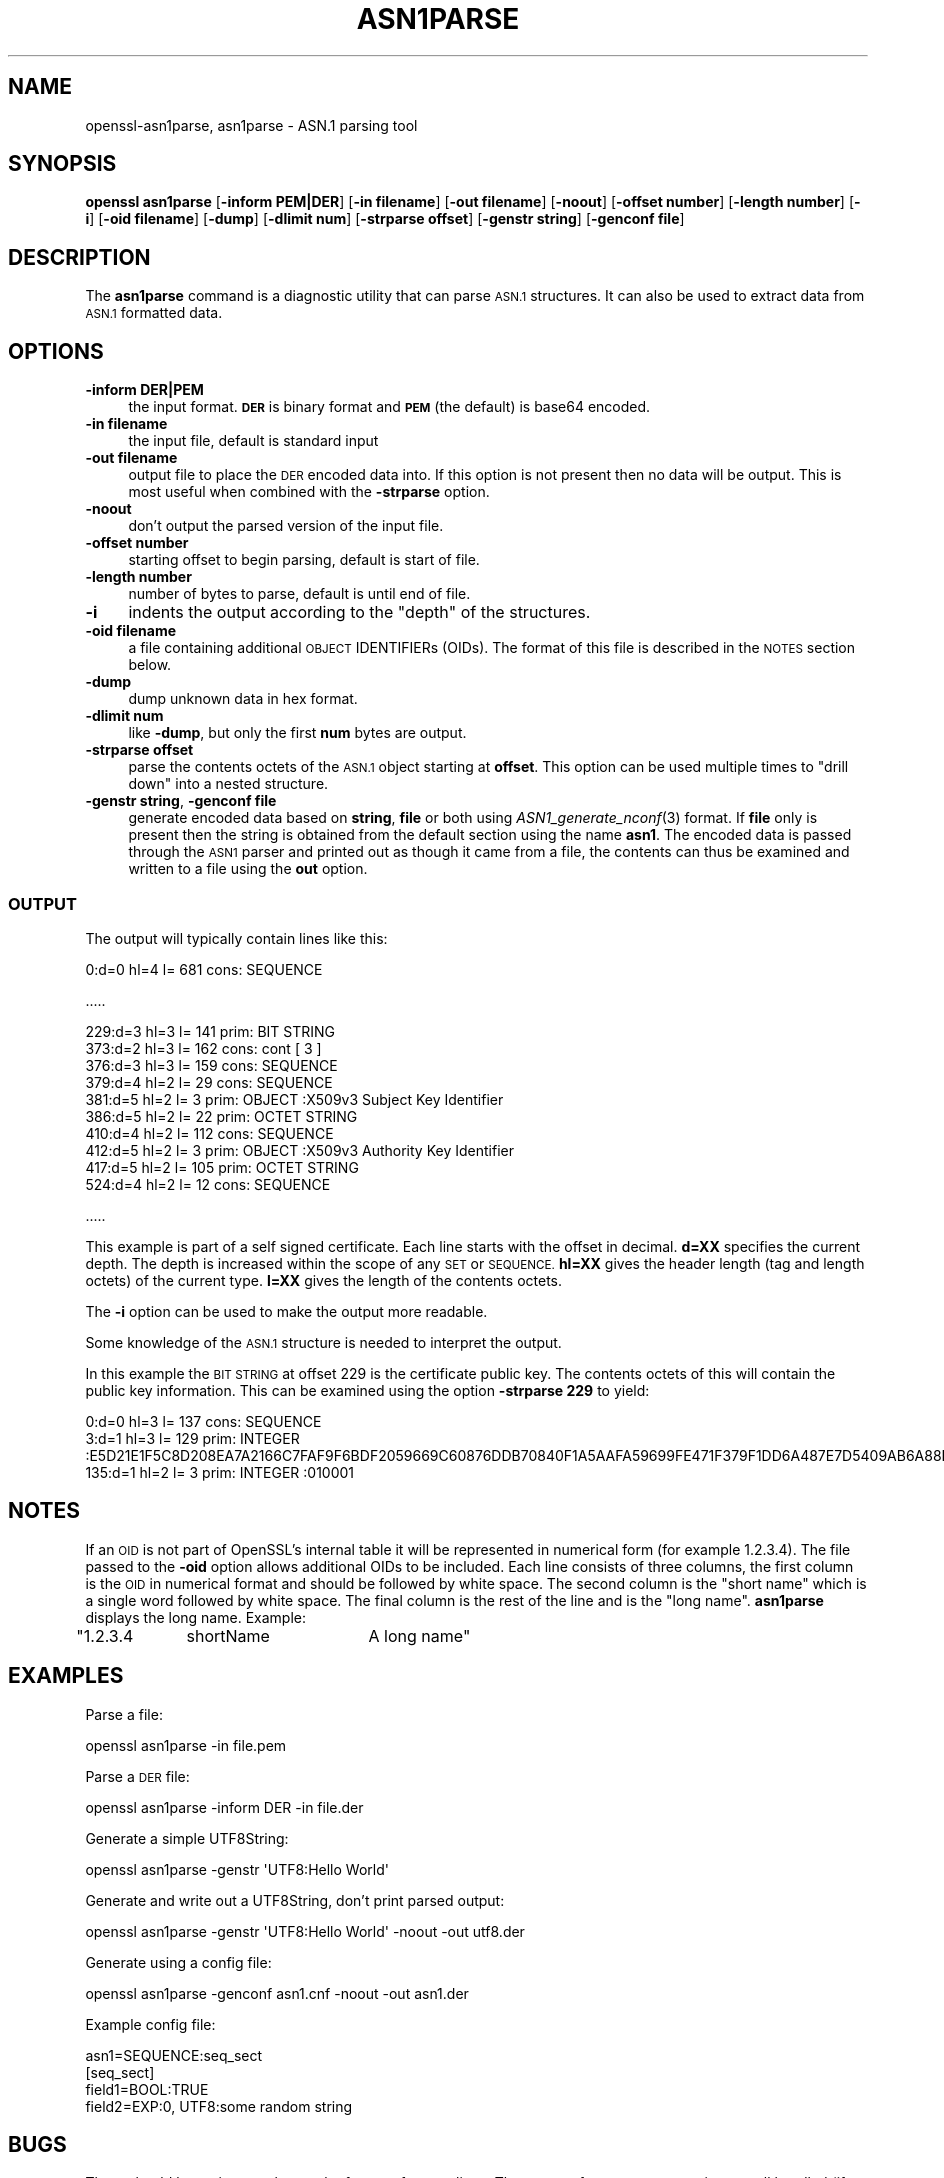 .\" Automatically generated by Pod::Man 4.07 (Pod::Simple 3.32)
.\"
.\" Standard preamble:
.\" ========================================================================
.de Sp \" Vertical space (when we can't use .PP)
.if t .sp .5v
.if n .sp
..
.de Vb \" Begin verbatim text
.ft CW
.nf
.ne \\$1
..
.de Ve \" End verbatim text
.ft R
.fi
..
.\" Set up some character translations and predefined strings.  \*(-- will
.\" give an unbreakable dash, \*(PI will give pi, \*(L" will give a left
.\" double quote, and \*(R" will give a right double quote.  \*(C+ will
.\" give a nicer C++.  Capital omega is used to do unbreakable dashes and
.\" therefore won't be available.  \*(C` and \*(C' expand to `' in nroff,
.\" nothing in troff, for use with C<>.
.tr \(*W-
.ds C+ C\v'-.1v'\h'-1p'\s-2+\h'-1p'+\s0\v'.1v'\h'-1p'
.ie n \{\
.    ds -- \(*W-
.    ds PI pi
.    if (\n(.H=4u)&(1m=24u) .ds -- \(*W\h'-12u'\(*W\h'-12u'-\" diablo 10 pitch
.    if (\n(.H=4u)&(1m=20u) .ds -- \(*W\h'-12u'\(*W\h'-8u'-\"  diablo 12 pitch
.    ds L" ""
.    ds R" ""
.    ds C` ""
.    ds C' ""
'br\}
.el\{\
.    ds -- \|\(em\|
.    ds PI \(*p
.    ds L" ``
.    ds R" ''
.    ds C`
.    ds C'
'br\}
.\"
.\" Escape single quotes in literal strings from groff's Unicode transform.
.ie \n(.g .ds Aq \(aq
.el       .ds Aq '
.\"
.\" If the F register is >0, we'll generate index entries on stderr for
.\" titles (.TH), headers (.SH), subsections (.SS), items (.Ip), and index
.\" entries marked with X<> in POD.  Of course, you'll have to process the
.\" output yourself in some meaningful fashion.
.\"
.\" Avoid warning from groff about undefined register 'F'.
.de IX
..
.if !\nF .nr F 0
.if \nF>0 \{\
.    de IX
.    tm Index:\\$1\t\\n%\t"\\$2"
..
.    if !\nF==2 \{\
.        nr % 0
.        nr F 2
.    \}
.\}
.\"
.\" Accent mark definitions (@(#)ms.acc 1.5 88/02/08 SMI; from UCB 4.2).
.\" Fear.  Run.  Save yourself.  No user-serviceable parts.
.    \" fudge factors for nroff and troff
.if n \{\
.    ds #H 0
.    ds #V .8m
.    ds #F .3m
.    ds #[ \f1
.    ds #] \fP
.\}
.if t \{\
.    ds #H ((1u-(\\\\n(.fu%2u))*.13m)
.    ds #V .6m
.    ds #F 0
.    ds #[ \&
.    ds #] \&
.\}
.    \" simple accents for nroff and troff
.if n \{\
.    ds ' \&
.    ds ` \&
.    ds ^ \&
.    ds , \&
.    ds ~ ~
.    ds /
.\}
.if t \{\
.    ds ' \\k:\h'-(\\n(.wu*8/10-\*(#H)'\'\h"|\\n:u"
.    ds ` \\k:\h'-(\\n(.wu*8/10-\*(#H)'\`\h'|\\n:u'
.    ds ^ \\k:\h'-(\\n(.wu*10/11-\*(#H)'^\h'|\\n:u'
.    ds , \\k:\h'-(\\n(.wu*8/10)',\h'|\\n:u'
.    ds ~ \\k:\h'-(\\n(.wu-\*(#H-.1m)'~\h'|\\n:u'
.    ds / \\k:\h'-(\\n(.wu*8/10-\*(#H)'\z\(sl\h'|\\n:u'
.\}
.    \" troff and (daisy-wheel) nroff accents
.ds : \\k:\h'-(\\n(.wu*8/10-\*(#H+.1m+\*(#F)'\v'-\*(#V'\z.\h'.2m+\*(#F'.\h'|\\n:u'\v'\*(#V'
.ds 8 \h'\*(#H'\(*b\h'-\*(#H'
.ds o \\k:\h'-(\\n(.wu+\w'\(de'u-\*(#H)/2u'\v'-.3n'\*(#[\z\(de\v'.3n'\h'|\\n:u'\*(#]
.ds d- \h'\*(#H'\(pd\h'-\w'~'u'\v'-.25m'\f2\(hy\fP\v'.25m'\h'-\*(#H'
.ds D- D\\k:\h'-\w'D'u'\v'-.11m'\z\(hy\v'.11m'\h'|\\n:u'
.ds th \*(#[\v'.3m'\s+1I\s-1\v'-.3m'\h'-(\w'I'u*2/3)'\s-1o\s+1\*(#]
.ds Th \*(#[\s+2I\s-2\h'-\w'I'u*3/5'\v'-.3m'o\v'.3m'\*(#]
.ds ae a\h'-(\w'a'u*4/10)'e
.ds Ae A\h'-(\w'A'u*4/10)'E
.    \" corrections for vroff
.if v .ds ~ \\k:\h'-(\\n(.wu*9/10-\*(#H)'\s-2\u~\d\s+2\h'|\\n:u'
.if v .ds ^ \\k:\h'-(\\n(.wu*10/11-\*(#H)'\v'-.4m'^\v'.4m'\h'|\\n:u'
.    \" for low resolution devices (crt and lpr)
.if \n(.H>23 .if \n(.V>19 \
\{\
.    ds : e
.    ds 8 ss
.    ds o a
.    ds d- d\h'-1'\(ga
.    ds D- D\h'-1'\(hy
.    ds th \o'bp'
.    ds Th \o'LP'
.    ds ae ae
.    ds Ae AE
.\}
.rm #[ #] #H #V #F C
.\" ========================================================================
.\"
.IX Title "ASN1PARSE 1"
.TH ASN1PARSE 1 "2017-12-07" "1.0.2n" "OpenSSL"
.\" For nroff, turn off justification.  Always turn off hyphenation; it makes
.\" way too many mistakes in technical documents.
.if n .ad l
.nh
.SH "NAME"
openssl\-asn1parse,
asn1parse \- ASN.1 parsing tool
.SH "SYNOPSIS"
.IX Header "SYNOPSIS"
\&\fBopenssl\fR \fBasn1parse\fR
[\fB\-inform PEM|DER\fR]
[\fB\-in filename\fR]
[\fB\-out filename\fR]
[\fB\-noout\fR]
[\fB\-offset number\fR]
[\fB\-length number\fR]
[\fB\-i\fR]
[\fB\-oid filename\fR]
[\fB\-dump\fR]
[\fB\-dlimit num\fR]
[\fB\-strparse offset\fR]
[\fB\-genstr string\fR]
[\fB\-genconf file\fR]
.SH "DESCRIPTION"
.IX Header "DESCRIPTION"
The \fBasn1parse\fR command is a diagnostic utility that can parse \s-1ASN.1\s0
structures. It can also be used to extract data from \s-1ASN.1\s0 formatted data.
.SH "OPTIONS"
.IX Header "OPTIONS"
.IP "\fB\-inform\fR \fBDER|PEM\fR" 4
.IX Item "-inform DER|PEM"
the input format. \fB\s-1DER\s0\fR is binary format and \fB\s-1PEM\s0\fR (the default) is base64
encoded.
.IP "\fB\-in filename\fR" 4
.IX Item "-in filename"
the input file, default is standard input
.IP "\fB\-out filename\fR" 4
.IX Item "-out filename"
output file to place the \s-1DER\s0 encoded data into. If this
option is not present then no data will be output. This is most useful when
combined with the \fB\-strparse\fR option.
.IP "\fB\-noout\fR" 4
.IX Item "-noout"
don't output the parsed version of the input file.
.IP "\fB\-offset number\fR" 4
.IX Item "-offset number"
starting offset to begin parsing, default is start of file.
.IP "\fB\-length number\fR" 4
.IX Item "-length number"
number of bytes to parse, default is until end of file.
.IP "\fB\-i\fR" 4
.IX Item "-i"
indents the output according to the \*(L"depth\*(R" of the structures.
.IP "\fB\-oid filename\fR" 4
.IX Item "-oid filename"
a file containing additional \s-1OBJECT\s0 IDENTIFIERs (OIDs). The format of this
file is described in the \s-1NOTES\s0 section below.
.IP "\fB\-dump\fR" 4
.IX Item "-dump"
dump unknown data in hex format.
.IP "\fB\-dlimit num\fR" 4
.IX Item "-dlimit num"
like \fB\-dump\fR, but only the first \fBnum\fR bytes are output.
.IP "\fB\-strparse offset\fR" 4
.IX Item "-strparse offset"
parse the contents octets of the \s-1ASN.1\s0 object starting at \fBoffset\fR. This
option can be used multiple times to \*(L"drill down\*(R" into a nested structure.
.IP "\fB\-genstr string\fR, \fB\-genconf file\fR" 4
.IX Item "-genstr string, -genconf file"
generate encoded data based on \fBstring\fR, \fBfile\fR or both using
\&\fIASN1_generate_nconf\fR\|(3) format. If \fBfile\fR only is
present then the string is obtained from the default section using the name
\&\fBasn1\fR. The encoded data is passed through the \s-1ASN1\s0 parser and printed out as
though it came from a file, the contents can thus be examined and written to a
file using the \fBout\fR option.
.SS "\s-1OUTPUT\s0"
.IX Subsection "OUTPUT"
The output will typically contain lines like this:
.PP
.Vb 1
\&  0:d=0  hl=4 l= 681 cons: SEQUENCE
.Ve
.PP
\&.....
.PP
.Vb 10
\&  229:d=3  hl=3 l= 141 prim: BIT STRING        
\&  373:d=2  hl=3 l= 162 cons: cont [ 3 ]        
\&  376:d=3  hl=3 l= 159 cons: SEQUENCE          
\&  379:d=4  hl=2 l=  29 cons: SEQUENCE          
\&  381:d=5  hl=2 l=   3 prim: OBJECT            :X509v3 Subject Key Identifier
\&  386:d=5  hl=2 l=  22 prim: OCTET STRING      
\&  410:d=4  hl=2 l= 112 cons: SEQUENCE          
\&  412:d=5  hl=2 l=   3 prim: OBJECT            :X509v3 Authority Key Identifier
\&  417:d=5  hl=2 l= 105 prim: OCTET STRING      
\&  524:d=4  hl=2 l=  12 cons: SEQUENCE
.Ve
.PP
\&.....
.PP
This example is part of a self signed certificate. Each line starts with the
offset in decimal. \fBd=XX\fR specifies the current depth. The depth is increased
within the scope of any \s-1SET\s0 or \s-1SEQUENCE. \s0\fBhl=XX\fR gives the header length
(tag and length octets) of the current type. \fBl=XX\fR gives the length of
the contents octets.
.PP
The \fB\-i\fR option can be used to make the output more readable.
.PP
Some knowledge of the \s-1ASN.1\s0 structure is needed to interpret the output.
.PP
In this example the \s-1BIT STRING\s0 at offset 229 is the certificate public key.
The contents octets of this will contain the public key information. This can
be examined using the option \fB\-strparse 229\fR to yield:
.PP
.Vb 3
\&    0:d=0  hl=3 l= 137 cons: SEQUENCE          
\&    3:d=1  hl=3 l= 129 prim: INTEGER           :E5D21E1F5C8D208EA7A2166C7FAF9F6BDF2059669C60876DDB70840F1A5AAFA59699FE471F379F1DD6A487E7D5409AB6A88D4A9746E24B91D8CF55DB3521015460C8EDE44EE8A4189F7A7BE77D6CD3A9AF2696F486855CF58BF0EDF2B4068058C7A947F52548DDF7E15E96B385F86422BEA9064A3EE9E1158A56E4A6F47E5897
\&  135:d=1  hl=2 l=   3 prim: INTEGER           :010001
.Ve
.SH "NOTES"
.IX Header "NOTES"
If an \s-1OID\s0 is not part of OpenSSL's internal table it will be represented in
numerical form (for example 1.2.3.4). The file passed to the \fB\-oid\fR option 
allows additional OIDs to be included. Each line consists of three columns,
the first column is the \s-1OID\s0 in numerical format and should be followed by white
space. The second column is the \*(L"short name\*(R" which is a single word followed
by white space. The final column is the rest of the line and is the
\&\*(L"long name\*(R". \fBasn1parse\fR displays the long name. Example:
.PP
\&\f(CW\*(C`1.2.3.4	shortName	A long name\*(C'\fR
.SH "EXAMPLES"
.IX Header "EXAMPLES"
Parse a file:
.PP
.Vb 1
\& openssl asn1parse \-in file.pem
.Ve
.PP
Parse a \s-1DER\s0 file:
.PP
.Vb 1
\& openssl asn1parse \-inform DER \-in file.der
.Ve
.PP
Generate a simple UTF8String:
.PP
.Vb 1
\& openssl asn1parse \-genstr \*(AqUTF8:Hello World\*(Aq
.Ve
.PP
Generate and write out a UTF8String, don't print parsed output:
.PP
.Vb 1
\& openssl asn1parse \-genstr \*(AqUTF8:Hello World\*(Aq \-noout \-out utf8.der
.Ve
.PP
Generate using a config file:
.PP
.Vb 1
\& openssl asn1parse \-genconf asn1.cnf \-noout \-out asn1.der
.Ve
.PP
Example config file:
.PP
.Vb 1
\& asn1=SEQUENCE:seq_sect
\&
\& [seq_sect]
\&
\& field1=BOOL:TRUE
\& field2=EXP:0, UTF8:some random string
.Ve
.SH "BUGS"
.IX Header "BUGS"
There should be options to change the format of output lines. The output of some
\&\s-1ASN.1\s0 types is not well handled (if at all).
.SH "SEE ALSO"
.IX Header "SEE ALSO"
\&\fIASN1_generate_nconf\fR\|(3)
